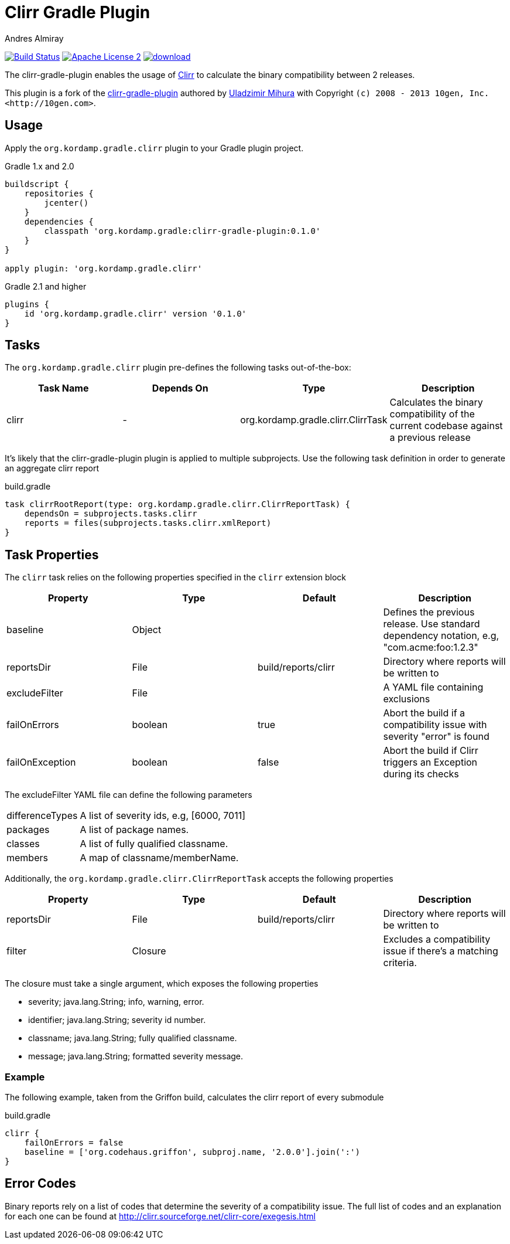 Clirr Gradle Plugin
===================
:author: Andres Almiray
:version: 0.1.0
:url_clirr: http://clirr.sourceforge.net
:project-name: clirr-gradle-plugin

image:http://img.shields.io/travis/aalmiray/{project-name}/master.svg["Build Status", link="https://travis-ci.org/aalmiray/{project-name}"]
image:http://img.shields.io/badge/license-ASF2-blue.svg["Apache License 2", link="http://www.apache.org/licenses/LICENSE-2.0.txt"]
image:https://api.bintray.com/packages/aalmiray/kordamp/{project-name}/images/download.svg[link="https://bintray.com/aalmiray/kordamp/{project-name}/_latestVersion"]

The {project-name} enables the usage of {url_clirr}[Clirr] to calculate the binary compatibility between 2 releases.

This plugin is a fork of the https://github.com/trnl/clirr-gradle-plugin[{project-name}] authored by
https://github.com/trnl[Uladzimir Mihura] with Copyright `(c) 2008 - 2013 10gen, Inc. <http://10gen.com>`.

== Usage

Apply the `org.kordamp.gradle.clirr` plugin to your Gradle plugin project.

[source,groovy]
[subs="attributes"]
.Gradle 1.x and 2.0
----
buildscript {
    repositories {
        jcenter()
    }
    dependencies {
        classpath 'org.kordamp.gradle:{project-name}:{version}'
    }
}

apply plugin: 'org.kordamp.gradle.clirr'
----

[source,groovy]
[subs="attributes"]
.Gradle 2.1 and higher
----
plugins {
    id 'org.kordamp.gradle.clirr' version '{version}'
}
----

== Tasks

The `org.kordamp.gradle.clirr` plugin pre-defines the following tasks out-of-the-box:

[cols="4*",options="header"]
|===

| Task Name | Depends On | Type | Description

| clirr
| -
| org.kordamp.gradle.clirr.ClirrTask
| Calculates the binary compatibility of the current codebase against a previous release

|===

It's likely that the {project-name} plugin is applied to multiple subprojects. Use the following task definition in order
to generate an aggregate clirr report

[source,groovy]
.build.gradle
----
task clirrRootReport(type: org.kordamp.gradle.clirr.ClirrReportTask) {
    dependsOn = subprojects.tasks.clirr
    reports = files(subprojects.tasks.clirr.xmlReport)
}
----

== Task Properties

The `clirr`  task relies on the following properties specified in the `clirr` extension block

[cols="4*",options="header"]
|===

| Property | Type | Default | Description

| baseline
| Object
|
| Defines the previous release. Use standard dependency notation, e.g, "com.acme:foo:1.2.3"

| reportsDir
| File
| build/reports/clirr
| Directory where reports will be written to

| excludeFilter
| File
|
| A YAML file containing exclusions

| failOnErrors
| boolean
| true
| Abort the build if a compatibility issue with severity "error" is found

| failOnException
| boolean
| false
| Abort the build if Clirr triggers an Exception during its checks

|===

The excludeFilter YAML file can define the following parameters

[horizontal]
differenceTypes:: A list of severity ids, e.g, [6000, 7011]
packages:: A list of package names.
classes:: A list of fully qualified classname.
members:: A map of classname/memberName.

Additionally, the `org.kordamp.gradle.clirr.ClirrReportTask` accepts the following properties

[cols="4*",options="header"]
|===

| Property | Type | Default | Description

| reportsDir
| File
| build/reports/clirr
| Directory where reports will be written to

| filter
| Closure
|
| Excludes a compatibility issue if there's a matching criteria.

|===

The closure must take a single argument, which exposes the following properties

  * severity; java.lang.String; info, warning, error.
  * identifier; java.lang.String; severity id number.
  * classname; java.lang.String; fully qualified classname.
  * message; java.lang.String; formatted severity message.

=== Example

The following example, taken from the Griffon build, calculates the clirr report of every submodule

[source,groovy]
.build.gradle
----
clirr {
    failOnErrors = false
    baseline = ['org.codehaus.griffon', subproj.name, '2.0.0'].join(':')
}
----

== Error Codes

Binary reports rely on a list of codes that determine the severity of a compatibility issue. The full list of codes
and an explanation for each one can be found at http://clirr.sourceforge.net/clirr-core/exegesis.html
